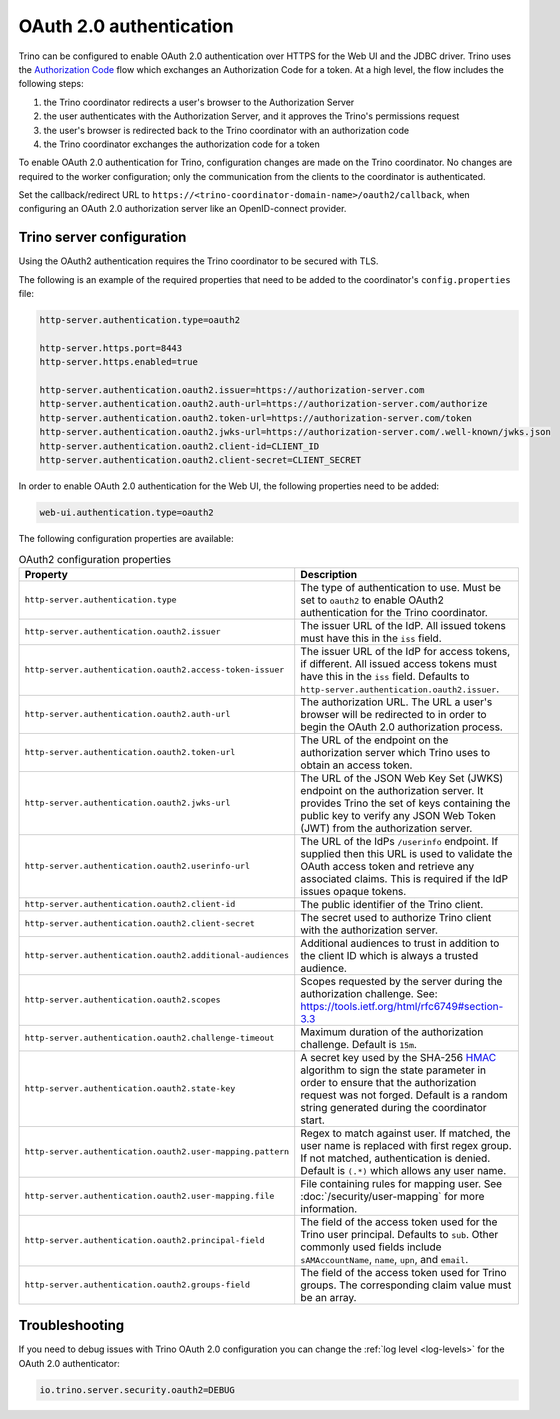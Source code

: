 ========================
OAuth 2.0 authentication
========================

Trino can be configured to enable OAuth 2.0 authentication over HTTPS for the
Web UI and the JDBC driver. Trino uses the `Authorization Code
<https://tools.ietf.org/html/rfc6749#section-1.3.1>`_ flow which exchanges an
Authorization Code for a token. At a high level, the flow includes the following
steps:

#. the Trino coordinator redirects a user's browser to the Authorization Server
#. the user authenticates with the Authorization Server, and it approves the Trino's permissions request
#. the user's browser is redirected back to the Trino coordinator with an authorization code
#. the Trino coordinator exchanges the authorization code for a token

To enable OAuth 2.0 authentication for Trino, configuration changes are made on
the Trino coordinator. No changes are required to the worker configuration;
only the communication from the clients to the coordinator is authenticated.

Set the callback/redirect URL to ``https://<trino-coordinator-domain-name>/oauth2/callback``,
when configuring an OAuth 2.0 authorization server like an OpenID-connect
provider.

Trino server configuration
--------------------------

Using the OAuth2 authentication requires the Trino coordinator to be secured
with TLS.

The following is an example of the required properties that need to be added
to the coordinator's ``config.properties`` file:

.. code-block:: properties

    http-server.authentication.type=oauth2

    http-server.https.port=8443
    http-server.https.enabled=true

    http-server.authentication.oauth2.issuer=https://authorization-server.com
    http-server.authentication.oauth2.auth-url=https://authorization-server.com/authorize
    http-server.authentication.oauth2.token-url=https://authorization-server.com/token
    http-server.authentication.oauth2.jwks-url=https://authorization-server.com/.well-known/jwks.json
    http-server.authentication.oauth2.client-id=CLIENT_ID
    http-server.authentication.oauth2.client-secret=CLIENT_SECRET

In order to enable OAuth 2.0 authentication for the Web UI, the following
properties need to be added:

.. code-block:: properties

    web-ui.authentication.type=oauth2

The following configuration properties are available:

.. list-table:: OAuth2 configuration properties
   :widths: 40 60
   :header-rows: 1

   * - Property
     - Description
   * - ``http-server.authentication.type``
     - The type of authentication to use. Must  be set to ``oauth2`` to enable
       OAuth2 authentication for the Trino coordinator.
   * - ``http-server.authentication.oauth2.issuer``
     - The issuer URL of the IdP. All issued tokens must have this in the ``iss`` field.
   * - ``http-server.authentication.oauth2.access-token-issuer``
     - The issuer URL of the IdP for access tokens, if different. All issued access tokens must
       have this in the ``iss`` field. Defaults to ``http-server.authentication.oauth2.issuer``.
   * - ``http-server.authentication.oauth2.auth-url``
     - The authorization URL. The URL a user's browser will be redirected to in
       order to begin the OAuth 2.0 authorization process.
   * - ``http-server.authentication.oauth2.token-url``
     - The URL of the endpoint on the authorization server which Trino uses to
       obtain an access token.
   * - ``http-server.authentication.oauth2.jwks-url``
     - The URL of the JSON Web Key Set (JWKS) endpoint on the authorization
       server. It provides Trino the set of keys containing the public key
       to verify any JSON Web Token (JWT) from the authorization server.
   * - ``http-server.authentication.oauth2.userinfo-url``
     - The URL of the IdPs ``/userinfo`` endpoint. If supplied then this URL is used
       to validate the OAuth access token and retrieve any associated claims. This
       is required if the IdP issues opaque tokens.
   * - ``http-server.authentication.oauth2.client-id``
     - The public identifier of the Trino client.
   * - ``http-server.authentication.oauth2.client-secret``
     - The secret used to authorize Trino client with the authorization server.
   * - ``http-server.authentication.oauth2.additional-audiences``
     - Additional audiences to trust in addition to the client ID which is
       always a trusted audience.
   * - ``http-server.authentication.oauth2.scopes``
     - Scopes requested by the server during the authorization challenge. See:
       https://tools.ietf.org/html/rfc6749#section-3.3
   * - ``http-server.authentication.oauth2.challenge-timeout``
     - Maximum duration of the authorization challenge. Default is ``15m``.
   * - ``http-server.authentication.oauth2.state-key``
     - A secret key used by the SHA-256
       `HMAC <https://tools.ietf.org/html/rfc2104>`_
       algorithm to sign the state parameter in order to ensure that the
       authorization request was not forged. Default is a random string
       generated during the coordinator start.
   * - ``http-server.authentication.oauth2.user-mapping.pattern``
     - Regex to match against user. If matched, the user name is replaced with
       first regex group. If not matched, authentication is denied.  Default is
       ``(.*)`` which allows any user name.
   * - ``http-server.authentication.oauth2.user-mapping.file``
     - File containing rules for mapping user. See :doc:`/security/user-mapping`
       for more information.
   * - ``http-server.authentication.oauth2.principal-field``
     - The field of the access token used for the Trino user principal. Defaults to ``sub``. Other commonly used fields include ``sAMAccountName``, ``name``, ``upn``, and ``email``.
   * - ``http-server.authentication.oauth2.groups-field``
     - The field of the access token used for Trino groups. The corresponding claim value must be an array.


Troubleshooting
---------------

If you need to debug issues with Trino OAuth 2.0 configuration you can change
the :ref:`log level <log-levels>` for the OAuth 2.0 authenticator:

.. code-block:: none

    io.trino.server.security.oauth2=DEBUG
